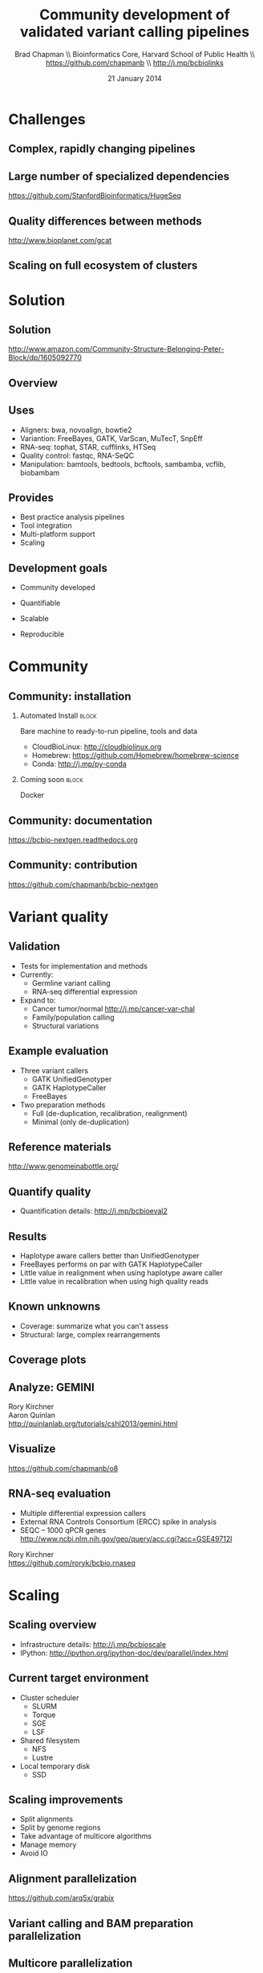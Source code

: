 #+title: Community development of validated variant calling pipelines
#+author: Brad Chapman \\ Bioinformatics Core, Harvard School of Public Health \\ https://github.com/chapmanb \\ http://j.mp/bcbiolinks
#+date: 21 January 2014

#+OPTIONS: toc:nil H:2

#+startup: beamer
#+LaTeX_CLASS: beamer
#+latex_header: \usepackage{url}
#+latex_header: \usepackage{hyperref}
#+latex_header: \hypersetup{colorlinks=true}
#+BEAMER_THEME: default
#+BEAMER_COLOR_THEME: seahorse
#+BEAMER_INNER_THEME: rectangles

* Challenges

** Complex, rapidly changing pipelines

[[./images/gatk_changes.png]]

** Large number of specialized dependencies

#+ATTR_LATEX: :width .5\textwidth
[[./images/huge_seq.png]]

[[https://github.com/StanfordBioinformatics/HugeSeq]]

** Quality differences between methods

#+ATTR_LATEX: :width .7\textwidth
[[./images/gcat_comparison.png]]

[[http://www.bioplanet.com/gcat]]

** Scaling on full ecosystem of clusters

[[./images/schedulers.png]]

* Solution

** Solution

#+BEGIN_CENTER
#+ATTR_LATEX: :width .5\textwidth
[[./images/community.png]]
#+END_CENTER

\scriptsize
[[http://www.amazon.com/Community-Structure-Belonging-Peter-Block/dp/1605092770]]
\normalsize

** Overview

#+ATTR_LATEX: :width 1.0\textwidth
[[./images/bcbio_nextgen_highlevel.png]]

** Uses

\Large
- Aligners: bwa, novoalign, bowtie2
- Variantion: FreeBayes, GATK, VarScan, MuTecT, SnpEff
- RNA-seq: tophat, STAR, cufflinks, HTSeq
- Quality control: fastqc, RNA-SeQC
- Manipulation: bamtools, bedtools, bcftools, sambamba, vcflib, biobambam
\normalsize

** Provides

\Large
- Best practice analysis pipelines
- Tool integration
- Multi-platform support
- Scaling
\normalsize

** Development goals

\Large

- Community developed
\vspace{0.075cm}
- Quantifiable
\vspace{0.075cm}
- Scalable
\vspace{0.075cm}
- Reproducible

\normalsize

* Community

** Community: installation

*** Automated Install                                                 :block:
    :PROPERTIES:
    :BEAMER_env: exampleblock
    :END:
    Bare machine to ready-to-run pipeline, tools and data

- CloudBioLinux: [[http://cloudbiolinux.org]]
- Homebrew: https://github.com/Homebrew/homebrew-science
- Conda: http://j.mp/py-conda

*** Coming soon                                                       :block:
    :PROPERTIES:
    :BEAMER_env: alertblock
    :END:
    Docker

** Community: documentation

[[./images/community-docs.png]]

[[https://bcbio-nextgen.readthedocs.org]]

** Community: contribution

[[./images/community-contribute.png]]

[[https://github.com/chapmanb/bcbio-nextgen]]

* Variant quality

** Validation

\Large
- Tests for implementation and methods
- Currently:
  - \Large Germline variant calling
  - RNA-seq differential expression
- Expand to:
  - \Large Cancer tumor/normal http://j.mp/cancer-var-chal
  - Family/population calling
  - Structural variations
\normalsize

** Example evaluation

\Large
- Three variant callers
   - \Large GATK UnifiedGenotyper
   - GATK HaplotypeCaller
   - FreeBayes
- Two preparation methods
   - \Large Full (de-duplication, recalibration, realignment)
   - Minimal (only de-duplication)
\normalsize

** Reference materials

#+BEGIN_CENTER
#+ATTR_LATEX: :width .6\textwidth
[[./images/giab.png]]

[[http://www.genomeinabottle.org/]]
#+END_CENTER

** Quantify quality

[[./images/minprep-callerdiff.png]]

- Quantification details: [[http://j.mp/bcbioeval2]]

** Results

\Large
- Haplotype aware callers better than UnifiedGenotyper
- FreeBayes performs on par with GATK HaplotypeCaller
- Little value in realignment when using haplotype aware caller
- Little value in recalibration when using high quality reads
\normalsize

** Known unknowns

\Large
- Coverage: summarize what you can't assess
- Structural: large, complex rearrangements
\normalsize

** Coverage plots

[[./images/coverage_summary.png]]

** Analyze: GEMINI

[[./images/gemini.png]]

\vspace{0.5cm}
Rory Kirchner \\
Aaron Quinlan \\
http://quinlanlab.org/tutorials/cshl2013/gemini.html

** Visualize

[[./images/o8.png]]

[[https://github.com/chapmanb/o8]]

** RNA-seq evaluation

\Large
- Multiple differential expression callers
- External RNA Controls Consortium (ERCC) spike in analysis
- SEQC -- 1000 qPCR genes \\
  \footnotesize http://www.ncbi.nlm.nih.gov/geo/query/acc.cgi?acc=GSE49712l
\Large

\vspace{0.5cm}
Rory Kirchner \\
https://github.com/roryk/bcbio.rnaseq

* Scaling
** Scaling overview

[[./images/bcbio_parallel_overview.png]]

- Infrastructure details: [[http://j.mp/bcbioscale]]
- IPython: \scriptsize [[http://ipython.org/ipython-doc/dev/parallel/index.html]] \normalsize

** Current target environment

\Large
- Cluster scheduler
  - \Large SLURM
  - Torque
  - SGE
  - LSF
- Shared filesystem
  - \Large NFS
  - Lustre
- Local temporary disk
  - \Large SSD
\normalsize

** Scaling improvements

\Large
- Split alignments
- Split by genome regions
- Take advantage of multicore algorithms
- Manage memory
- Avoid IO
\normalsize

** Alignment parallelization

[[./images/bcbio_align_parallel.png]]

\vspace{1.5cm}
https://github.com/arq5x/grabix

** Variant calling and BAM preparation parallelization

[[./images/parallel-genome.png]]

** Multicore parallelization

*** BAM manipulation                                                  :block:
    :PROPERTIES:
    :BEAMER_env: exampleblock
    :END:

Sambamba \\
https://github.com/lomereiter/sambamba


\vspace{0.75cm}

*** Prep analysis database (SQLite)                                   :block:
    :PROPERTIES:
    :BEAMER_env: exampleblock
    :END:

GEMINI \\
https://github.com/arq5x/gemini

** Memory usage

***  :B_columns:
    :PROPERTIES:
    :BEAMER_env: columns
    :END:

**** Configuration                                                    :block:
    :PROPERTIES:
    :BEAMER_opt: t
    :BEAMER_col: 0.5
    :END:

/Configuration/

#+begin_src
bwa:
  cmd: bwa
  cores: 16
samtools:
  cores: 16
  memory: 2G
gatk:
  jvm_opts: ["-Xms750m", "-Xmx2750m"]
#+end_src

**** Batch file                                                       :block:
    :PROPERTIES:
    :BEAMER_opt: t
    :BEAMER_col: 0.5
    :END:

/Batch file/

#+begin_src
#PBS -l nodes=1:ppn=16
#PBS -l mem=45260mb
#+end_src

** Filesystem IO

*** Pipes and streaming algorithms                                    :block:
    :PROPERTIES:
    :BEAMER_env: exampleblock
    :END:

#+begin_src python :exports code
("{bwa} mem -M -t {num_cores} -R '{rg_info}' -v 1 "
 "{ref_file} {fastq_file} {pair_file} "
 "| {samtools} view -b -S -u - "
 "| {samtools} sort -@ {num_cores} -m {max_mem} "
 "- {tx_out_prefix}")
#+end_src

** Dell System

[[./images/dell-ai-hpc.png]]

*** Glen Otero, Will Cottay                                           :block:
    :PROPERTIES:
    :BEAMER_env: block
    :END:
    http://dell.com/ai-hpc-lifesciences

** Evaluation details

***  :B_columns:
    :PROPERTIES:
    :BEAMER_env: columns
    :END:

**** System                                                           :BMCOL:
    :PROPERTIES:
    :BEAMER_col: 0.5
    :END:

System

- 400 cores
- 3Gb RAM/core
- Lustre filesystem
- Infiniband network


**** Samples                                                          :BMCOL:
    :PROPERTIES:
    :BEAMER_col: 0.5
    :END:

Samples

- 60 samples
- 30x whole genome (100Gb)
- Illumina
- Family-based calling

** Timing: Alignment

\begin{tabular}{lll}
\hline
Step & Time & Processes \\
\hline
Alignment preparation & 13 hours & BAM to fastq; bgzip; \\
& & grabix index \\
Alignment & 30 hours & bwa-mem alignment \\
BAM merge & 7 hours & Merge alignment parts \\
Alignment post-processing & 6 hours & Calculate callable regions \\
\hline
\end{tabular}

** Timing: Variant calling

\begin{tabular}{lll}
\hline
Step & Time & Processes \\
\hline
Post-alignment & 6 hours & De-duplication \\
BAM preparation & & \\
Variant calling & 18 hours & FreeBayes \\
Variant post-processing & 2 hours & Combine variant files; \\
& & annotate: GATK and snpEff \\
\hline
\end{tabular}

** Timing: Analysis and QC

\begin{tabular}{lll}
\hline
Step & Time & Processes \\
\hline
BAM merging & 6 hours & Combine post-processed BAM file sections \\
GEMINI & 3 hours & Create GEMINI SQLite database \\
Quality Control & 5 hours & FastQC, alignment and variant statistics \\
\hline
\end{tabular}

** Timing: Overall

\Large
- 4 days for 60 samples
- ~2 hours per sample at 400 cores
- In progress: optimize for single samples
\normalsize


* Reproducible

** Reproducible environment

#+BEGIN_CENTER
#+ATTR_LATEX: :width .6\textwidth
[[./images/homepage-docker-logo.png]]
#+END_CENTER

https://github.com/chapmanb/bcbio-nextgen-vm

** Docker benefits

\Large
- Fully isolated
- Reproducible -- store full environment with analysis (~1Gb)
- Improved installation -- single download + data

** Program provenance

[[./images/arvados.png]]

https://arvados.org/
\newline
https://curoverse.com/

** Scalable environment

#+BEGIN_CENTER
#+ATTR_LATEX: :width .6\textwidth
[[./images/aws.png]]
#+END_CENTER

* Summary
** Integrated

#+ATTR_LATEX: :width 1.0\textwidth
[[./images/galaxy.png]]

https://usegalaxy.org/

** Accessible

#+BEGIN_CENTER
#+ATTR_LATEX: :width .4\textwidth
[[./images/dtc_genomics.jpg]]
#+END_CENTER

[[http://exploringpersonalgenomics.org/]]

** Summary

- Community developed pipelines > challenges
- Focus
  - Community: easy to install and contribute
  - Assessing quality: good science
  - Scalability
  - Reproducibility and virtualization
- Widely accessible

[[https://github.com/chapmanb/bcbio-nextgen]]
http://j.mp/bcbiolinks
